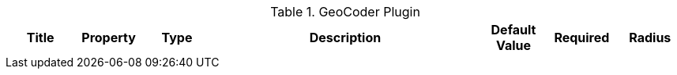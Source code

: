 :title: GeoCoder Plugin
:id: org.codice.ddf.spatial.geocoding.plugin.GeoCoderPlugin
:type: table
:status: published
:application: ${ddf-spatial}
:summary: GeoCoder Plugin.

.[[_org.codice.ddf.spatial.geocoding.plugin.GeoCoderPlugin]]GeoCoder Plugin
[cols="1,1m,1,4a,1,1," options="header"]
|===

|Title
|Property
|Type
|Description
|Default Value
|Required

|Radius
|radiusInKm
|Integer
|The search radius from a Point in kilometers.
|10
|Yes

|===
